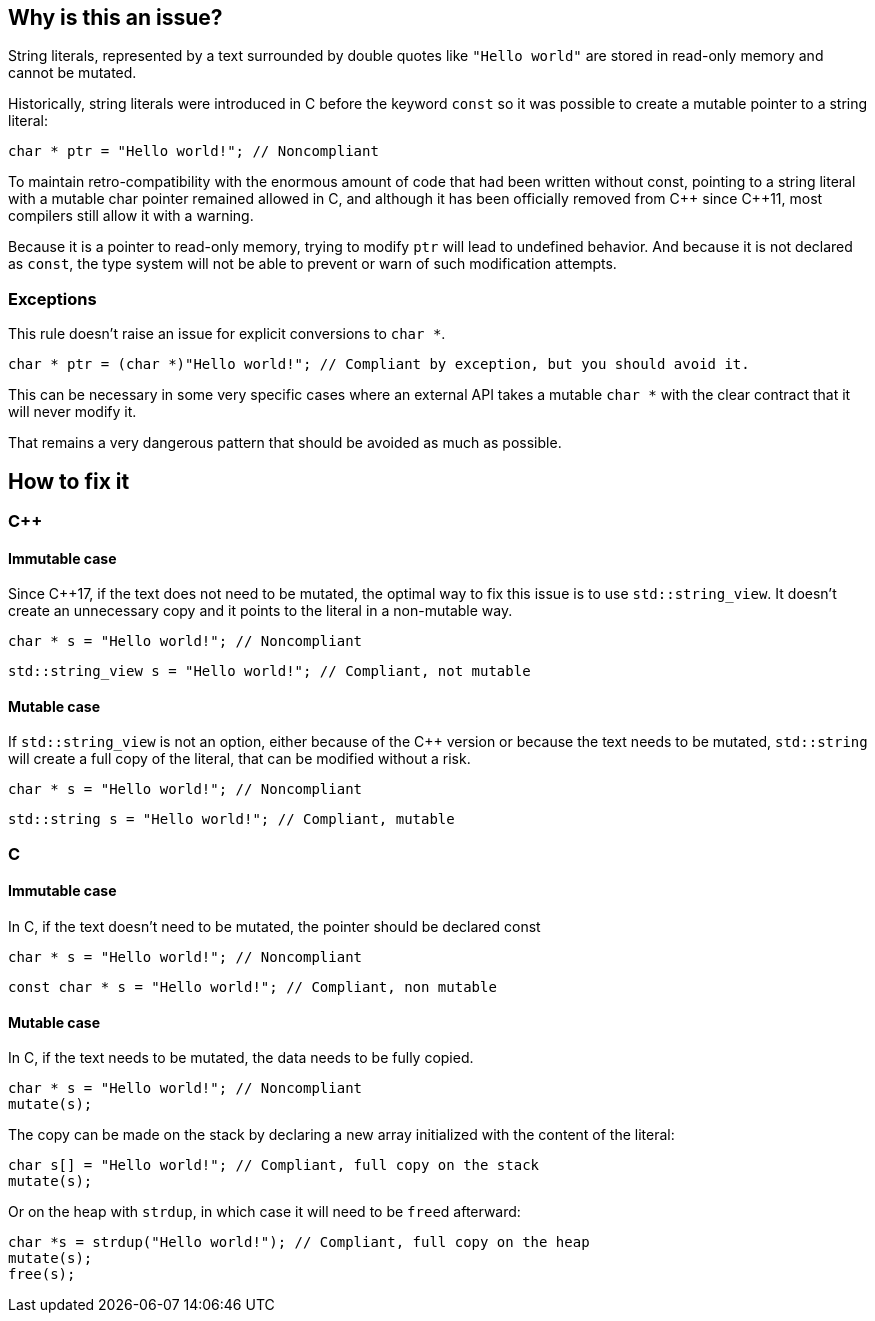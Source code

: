 == Why is this an issue?

String literals, represented by a text surrounded by double quotes like `"Hello world"` are stored in read-only memory and cannot be mutated.

Historically, string literals were introduced in C before the keyword `const` so it was possible to create a mutable pointer to a string literal:

[source,c]
----
char * ptr = "Hello world!"; // Noncompliant
----

To maintain retro-compatibility with the enormous amount of code that had been written without const, pointing to a string literal with a mutable char pointer remained allowed in C, and although it has been officially removed from {cpp} since {cpp}11, most compilers still allow it with a warning.

Because it is a pointer to read-only memory, trying to modify `ptr` will lead to undefined behavior. And because it is not declared as `const`, the type system will not be able to prevent or warn of such modification attempts.

=== Exceptions

This rule doesn't raise an issue for explicit conversions to `char *`.

[source,c]
----
char * ptr = (char *)"Hello world!"; // Compliant by exception, but you should avoid it.
----

This can be necessary in some very specific cases where an external API takes a mutable `char *` with the clear contract that it will never modify it.

That remains a very dangerous pattern that should be avoided as much as possible.

== How to fix it

=== {cpp}

==== Immutable case

Since {cpp}17, if the text does not need to be mutated, the optimal way to fix this issue is to use `std::string_view`. It doesn't create an unnecessary copy and it points to the literal in a non-mutable way.

[source,cpp,diff-id=1,diff-type=noncompliant]
----
char * s = "Hello world!"; // Noncompliant
----

[source,cpp,diff-id=1,diff-type=compliant]
----
std::string_view s = "Hello world!"; // Compliant, not mutable
----

==== Mutable case

If `std::string_view` is not an option, either because of the {cpp} version or because the text needs to be mutated, `std::string` will create a full copy of the literal, that can be modified without a risk.

[source,cpp,diff-id=2,diff-type=noncompliant]
----
char * s = "Hello world!"; // Noncompliant
----

[source,cpp,diff-id=2,diff-type=compliant]
----
std::string s = "Hello world!"; // Compliant, mutable
----

=== C

==== Immutable case

In C, if the text doesn't need to be mutated, the pointer should be declared const

[source,cpp,diff-id=3,diff-type=noncompliant]
----
char * s = "Hello world!"; // Noncompliant
----

[source,cpp,diff-id=3,diff-type=compliant]
----
const char * s = "Hello world!"; // Compliant, non mutable
----

==== Mutable case

In C, if the text needs to be mutated, the data needs to be fully copied.

[source,cpp,diff-id=4,diff-type=noncompliant]
----
char * s = "Hello world!"; // Noncompliant
mutate(s);
----

The copy can be made on the stack by declaring a new array initialized with the content of the literal:

[source,cpp,diff-id=4,diff-type=compliant]
----
char s[] = "Hello world!"; // Compliant, full copy on the stack
mutate(s);
----

Or on the heap with `strdup`, in which case it will need to be ``free``d afterward:

[source,cpp,diff-id=4,diff-type=compliant]
----
char *s = strdup("Hello world!"); // Compliant, full copy on the heap
mutate(s);
free(s);
----

